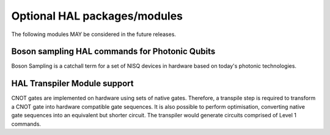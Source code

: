 Optional HAL packages/modules
=============================

The following modules MAY be considered in the future releases.

Boson sampling HAL commands for Photonic Qubits
-----------------------------------------------

Boson Sampling is a catchall term for a set of NISQ devices in hardware 
based on today's photonic technologies.

HAL Transpiler Module support
-----------------------------

CNOT gates are implemented on hardware using sets of native gates. 
Therefore, a transpile step is required to transform a CNOT gate into 
hardware compatible gate sequences. It is also possible to perform optimisation, 
converting native gate sequences into an equivalent but shorter circuit. 
The transpiler would generate circuits comprised of Level 1 commands.
